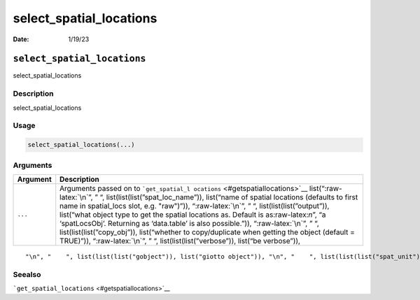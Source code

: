 ========================
select_spatial_locations
========================

:Date: 1/19/23

.. role:: raw-latex(raw)
   :format: latex
..

``select_spatial_locations``
============================

select_spatial_locations

Description
-----------

select_spatial_locations

Usage
-----

.. code:: r

   select_spatial_locations(...)

Arguments
---------

+-------------------------------+--------------------------------------+
| Argument                      | Description                          |
+===============================+======================================+
| ``...``                       | Arguments passed on to               |
|                               | ```get_spatial_l                     |
|                               | ocations`` <#getspatiallocations>`__ |
|                               | list(“:raw-latex:`\n`”, ” “,         |
|                               | list(list(list(”spat_loc_name”)),    |
|                               | list(“name of spatial locations      |
|                               | (defaults to first name in           |
|                               | spatial_locs slot, e.g. "raw")”)),   |
|                               | “:raw-latex:`\n`”, ” “,              |
|                               | list(list(list(”output”)),           |
|                               | list(“what object type to get the    |
|                               | spatial locations as. Default is     |
|                               | as:raw-latex:`\n`”, “a               |
|                               | ‘spatLocsObj’. Returning as          |
|                               | ‘data.table’ is also possible.”)),   |
|                               | “:raw-latex:`\n`”, ” “,              |
|                               | list(list(list(”copy_obj”)),         |
|                               | list(“whether to copy/duplicate when |
|                               | getting the object (default =        |
|                               | TRUE)”)), “:raw-latex:`\n`”, ” “,    |
|                               | list(list(list(”verbose”)), list(“be |
|                               | verbose”)),                          |
+-------------------------------+--------------------------------------+

::

   "\n", "    ", list(list(list("gobject")), list("giotto object")), "\n", "    ", list(list(list("spat_unit")), list("spatial unit (e.g. \"cell\")")), "\n", "    ", list(list(list("set_defaults")), list("set default spat_unit and feat_type. Change to FALSE only when")), "\n", "  ")

Seealso
-------

```get_spatial_locations`` <#getspatiallocations>`__
